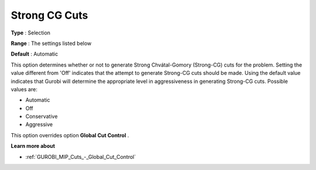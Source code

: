 .. _GUROBI_MIP_Cuts_-_Strong_CG_Cuts:


Strong CG Cuts
==============



**Type** :	Selection	

**Range** :	The settings listed below	

**Default** :	Automatic	



This option determines whether or not to generate Strong Chvátal-Gomory (Strong-CG) cuts for the problem. Setting the value different from 'Off' indicates that the attempt to generate Strong-CG cuts should be made. Using the default value indicates that Gurobi will determine the appropriate level in aggressiveness in generating Strong-CG cuts. Possible values are:



*	Automatic
*	Off
*	Conservative
*	Aggressive




This option overrides option **Global Cut Control** .





**Learn more about** 

*	:ref:`GUROBI_MIP_Cuts_-_Global_Cut_Control`  
